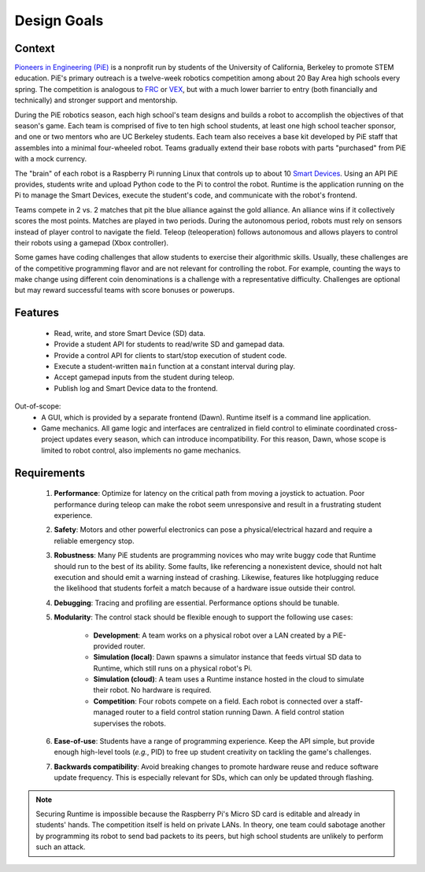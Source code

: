Design Goals
============

Context
-------

`Pioneers in Engineering (PiE) <https://pioneers.berkeley.edu/>`_ is a nonprofit run by students of the University of California, Berkeley to promote STEM education.
PiE's primary outreach is a twelve-week robotics competition among about 20 Bay Area high schools every spring.
The competition is analogous to `FRC <https://www.firstinspires.org/robotics/frc>`_ or `VEX <https://www.vexrobotics.com/v5/competition>`_, but with a much lower barrier to entry (both financially and technically) and stronger support and mentorship.

During the PiE robotics season, each high school's team designs and builds a robot to accomplish the objectives of that season's game.
Each team is comprised of five to ten high school students, at least one high school teacher sponsor, and one or two mentors who are UC Berkeley students.
Each team also receives a base kit developed by PiE staff that assembles into a minimal four-wheeled robot.
Teams gradually extend their base robots with parts "purchased" from PiE with a mock currency.

The "brain" of each robot is a Raspberry Pi running Linux that controls up to about 10 `Smart Devices <smart-devices.html>`_.
Using an API PiE provides, students write and upload Python code to the Pi to control the robot.
Runtime is the application running on the Pi to manage the Smart Devices, execute the student's code, and communicate with the robot's frontend.

Teams compete in 2 vs. 2 matches that pit the blue alliance against the gold alliance.
An alliance wins if it collectively scores the most points.
Matches are played in two periods.
During the autonomous period, robots must rely on sensors instead of player control to navigate the field.
Teleop (teleoperation) follows autonomous and allows players to control their robots using a gamepad (Xbox controller).

Some games have coding challenges that allow students to exercise their algorithmic skills.
Usually, these challenges are of the competitive programming flavor and are not relevant for controlling the robot.
For example, counting the ways to make change using different coin denominations is a challenge with a representative difficulty.
Challenges are optional but may reward successful teams with score bonuses or powerups.

Features
--------

  * Read, write, and store Smart Device (SD) data.
  * Provide a student API for students to read/write SD and gamepad data.
  * Provide a control API for clients to start/stop execution of student code.
  * Execute a student-written ``main`` function at a constant interval during play.
  * Accept gamepad inputs from the student during teleop.
  * Publish log and Smart Device data to the frontend.

Out-of-scope:
  * A GUI, which is provided by a separate frontend (Dawn).
    Runtime itself is a command line application.
  * Game mechanics.
    All game logic and interfaces are centralized in field control to eliminate coordinated cross-project updates every season, which can introduce incompatibility.
    For this reason, Dawn, whose scope is limited to robot control, also implements no game mechanics.

Requirements
------------

  1. **Performance**: Optimize for latency on the critical path from moving a joystick to actuation.
     Poor performance during teleop can make the robot seem unresponsive and result in a frustrating student experience.
  2. **Safety**: Motors and other powerful electronics can pose a physical/electrical hazard and require a reliable emergency stop.
  3. **Robustness**: Many PiE students are programming novices who may write buggy code that Runtime should run to the best of its ability.
     Some faults, like referencing a nonexistent device, should not halt execution and should emit a warning instead of crashing.
     Likewise, features like hotplugging reduce the likelihood that students forfeit a match because of a hardware issue outside their control.
  4. **Debugging**: Tracing and profiling are essential.
     Performance options should be tunable.
  5. **Modularity**: The control stack should be flexible enough to support the following use cases:

       * **Development**: A team works on a physical robot over a LAN created by a PiE-provided router.
       * **Simulation (local)**: Dawn spawns a simulator instance that feeds virtual SD data to Runtime, which still runs on a physical robot's Pi.
       * **Simulation (cloud)**: A team uses a Runtime instance hosted in the cloud to simulate their robot.
         No hardware is required.
       * **Competition**: Four robots compete on a field.
         Each robot is connected over a staff-managed router to a field control station running Dawn.
         A field control station supervises the robots.

  6. **Ease-of-use**: Students have a range of programming experience.
     Keep the API simple, but provide enough high-level tools (*e.g.*, PID) to free up student creativity on tackling the game's challenges.
  7. **Backwards compatibility**: Avoid breaking changes to promote hardware reuse and reduce software update frequency.
     This is especially relevant for SDs, which can only be updated through flashing.

.. Note::
  Securing Runtime is impossible because the Raspberry Pi's Micro SD card is editable and already in students' hands.
  The competition itself is held on private LANs.
  In theory, one team could sabotage another by programming its robot to send bad packets to its peers, but high school students are unlikely to perform such an attack.
